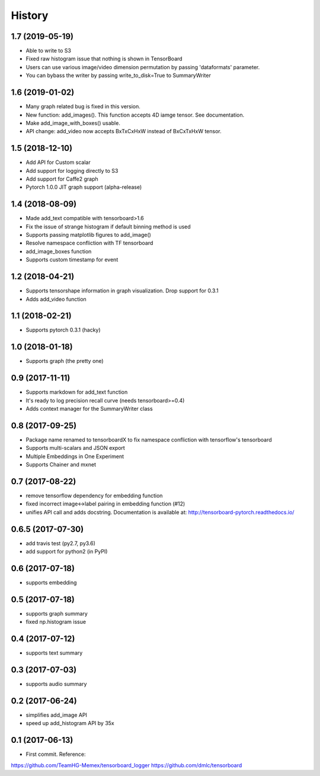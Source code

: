 History
=======
1.7 (2019-05-19)
-----------------
* Able to write to S3
* Fixed raw histogram issue that nothing is shown in TensorBoard
* Users can use various image/video dimension permutation by passing 'dataformats' parameter.
* You can bybass the writer by passing write_to_disk=True to SummaryWriter


1.6 (2019-01-02)
-----------------
* Many graph related bug is fixed in this version.
* New function: add_images(). This function accepts 4D iamge tensor. See documentation.
* Make add_image_with_boxes() usable.
* API change: add_video now accepts BxTxCxHxW instead of BxCxTxHxW tensor.

1.5 (2018-12-10)
-----------------
* Add API for Custom scalar
* Add support for logging directly to S3
* Add support for Caffe2 graph
* Pytorch 1.0.0 JIT graph support (alpha-release)

1.4 (2018-08-09)
-----------------
* Made add_text compatible with tensorboard>1.6
* Fix the issue of strange histogram if default binning method is used
* Supports passing matplotlib figures to add_image()
* Resolve namespace confliction with TF tensorboard
* add_image_boxes function
* Supports custom timestamp for event

1.2 (2018-04-21)
-----------------
* Supports tensorshape information in graph visualization. Drop support for 0.3.1
* Adds add_video function

1.1 (2018-02-21)
-----------------
* Supports pytorch 0.3.1 (hacky)

1.0 (2018-01-18)
-----------------
* Supports graph (the pretty one)

0.9 (2017-11-11)
-----------------
* Supports markdown for add_text function
* It's ready to log precision recall curve (needs tensorboard>=0.4)
* Adds context manager for the SummaryWriter class

0.8 (2017-09-25)
-----------------
* Package name renamed to tensorboardX to fix namespace confliction with tensorflow's tensorboard
* Supports multi-scalars and JSON export
* Multiple Embeddings in One Experiment 
* Supports Chainer and mxnet

0.7 (2017-08-22)
-----------------
* remove tensorflow dependency for embedding function
* fixed incorrect image<->label pairing in embedding function (#12)
* unifies API call and adds docstring. Documentation is available at: http://tensorboard-pytorch.readthedocs.io/

0.6.5 (2017-07-30)
-----------------
* add travis test (py2.7, py3.6)
* add support for python2 (in PyPI)

0.6 (2017-07-18)
-----------------
* supports embedding

0.5 (2017-07-18)
-----------------
* supports graph summary
* fixed np.histogram issue

0.4 (2017-07-12)
-----------------
* supports text summary

0.3 (2017-07-03)
-----------------
* supports audio summary

0.2 (2017-06-24)
-----------------
* simplifies add_image API
* speed up add_histogram API by 35x


0.1 (2017-06-13)
------------------
* First commit. Reference:
https://github.com/TeamHG-Memex/tensorboard_logger
https://github.com/dmlc/tensorboard
